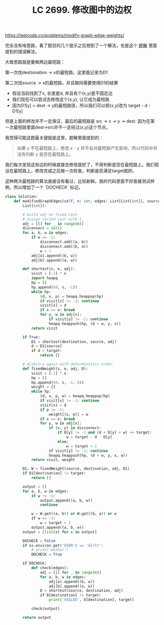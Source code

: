 #+title: LC 2699. 修改图中的边权

https://leetcode.cn/problems/modify-graph-edge-weights/

完全没有啥思路，看了题目的几个提示之后想到了一个解法，也是这个 [[https://leetcode.cn/problems/modify-graph-edge-weights/solution/xiang-xi-fen-xi-liang-ci-dijkstrachou-mi-gv1m/][题解]] 里面提到的错误解法。

大致思路就是要做两边最短路：

第一次找destionation -> x的最短路，这里面记录为D1

第二次找source -> x的最短路，并且期间需要使用D1的结果
 - 假设当前找到了x, 长度是d, 并且有个(x,y)是不固定边
 - 我们现在可以尝试去修改这个(x,y), 让它成为最短路
 - 因为D1[y] = dest -> y的最短路径，所以我们可以把(x,y)改为 target - d - D1[y]

但是上面的修改并不一定保证，最后的最短路是 src -> x -> y -> dest. 因为在第一次最短路里面dest->src并不一定经过(x,y)这个节点。

我觉得可能这题最关键就是这里，题解里面提到的：

#+BEGIN_QUOTE
如果 y 不在最短路上，修改 x - y 并不会对最短路产生影响，所以代码中并没有判断 y 是否在最短路上。
#+END_QUOTE

我们每次发现这些边的时候直接去修改就好了，不用判断是否在最短路上。我们假设在最短路上，修改完成之后做一次检查，判断是否满足target就好。

这种两次最短路的算法直接没有看过，比较新鲜。我的代码里面不好直接测试样例，所以增加了一个 `DOCHECK` 标记。

#+BEGIN_SRC python
class Solution:
    def modifiedGraphEdges(self, n: int, edges: List[List[int]], source: int, destination: int, target: int) -> List[
        List[int]]:

        # build adj on fixed cost
        # assign varied cost with 1.
        adj = [[] for _ in range(n)]
        disconnect = set()
        for a, b, w in edges:
            if w == -1:
                disconnect.add((a, b))
                disconnect.add((b, a))
                w = 1
            adj[a].append((b, w))
            adj[b].append((a, w))

        def shortest(s, e, adj):
            visit = [-1] * n
            import heapq
            hp = []
            hp.append((0, s, -1))
            while hp:
                (d, x, p) = heapq.heappop(hp)
                if visit[x] != -1: continue
                visit[x] = d
                if x == e: break
                for y, w in adj[x]:
                    if visit[y] != -1: continue
                    heapq.heappush(hp, (d + w, y, x))
            return visit

        if True:
            D1 = shortest(destination, source, adj)
            d = D1[source]
            if d > target:
                return []

        # dijkstra again with deterministic order.
        def fixedWeight(s, e, adj, D):
            visit = [-1] * n
            hp = []
            hp.append((0, s, -1, 0))
            weight = {}
            while hp:
                (d, x, p, w) = heapq.heappop(hp)
                if visit[x] != -1: continue
                visit[x] = d
                if p != -1:
                    weight[(x, p)] = w
                if x == e: break
                for y, w in adj[x]:
                    if (x, y) in disconnect:
                        if D[y] != -1 and (d + D[y] + w) <= target:
                            w = target - d - D[y]
                        else:
                            w = target + 1
                    if visit[y] != -1: continue
                    heapq.heappush(hp, (d + w, y, x, w))
            return visit, weight

        D2, W = fixedWeight(source, destination, adj, D1)
        if D2[destination] != target:
            return []

        output = []
        for a, b, w in edges:
            if w != -1:
                output.append((a, b, w))
                continue

            w = W.get((a, b)) or W.get((b, a)) or w
            if w == -1:
                w = target + 1
            output.append((a, b, w))
        output = [list(x) for x in output]

        DOCHECK = False
        if os.environ.get('USER') == 'dirlt':
            # print('mother')
            DOCHECK = True

        if DOCHECK:
            def check(edges):
                adj = [[] for _ in range(n)]
                for a, b, w in edges:
                    adj[a].append((b, w))
                    adj[b].append((a, w))
                D = shortest(source, destination, adj)
                if D[destination] != target:
                    print('FAILED', D[destination], target)

            check(output)

        return output
#+END_SRC